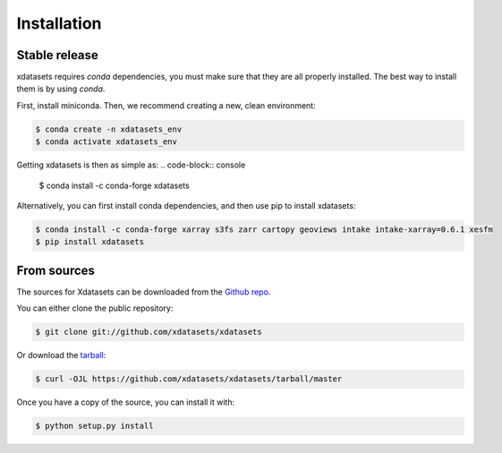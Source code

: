 .. highlight:: shell

============
Installation
============


Stable release
--------------
xdatasets requires `conda` dependencies, you must make sure that they are all properly installed.
The best way to install them is by using `conda`.

First, install miniconda. Then, we recommend creating a new, clean environment:

.. code-block:: console

    $ conda create -n xdatasets_env
    $ conda activate xdatasets_env

Getting xdatasets is then as simple as:
.. code-block:: console

    $ conda install -c conda-forge xdatasets


Alternatively, you can first install conda dependencies, and then use pip to install xdatasets:

.. code-block:: console
    
    $ conda install -c conda-forge xarray s3fs zarr cartopy geoviews intake intake-xarray=0.6.1 xesfm
    $ pip install xdatasets


From sources
------------

The sources for Xdatasets can be downloaded from the `Github repo`_.

You can either clone the public repository:

.. code-block:: console

    $ git clone git://github.com/xdatasets/xdatasets

Or download the `tarball`_:

.. code-block:: console

    $ curl -OJL https://github.com/xdatasets/xdatasets/tarball/master

Once you have a copy of the source, you can install it with:

.. code-block:: console

    $ python setup.py install


.. _Github repo: https://github.com/xdatasets/xdatasets
.. _tarball: https://github.com/xdatasets/xdatasets/tarball/master
